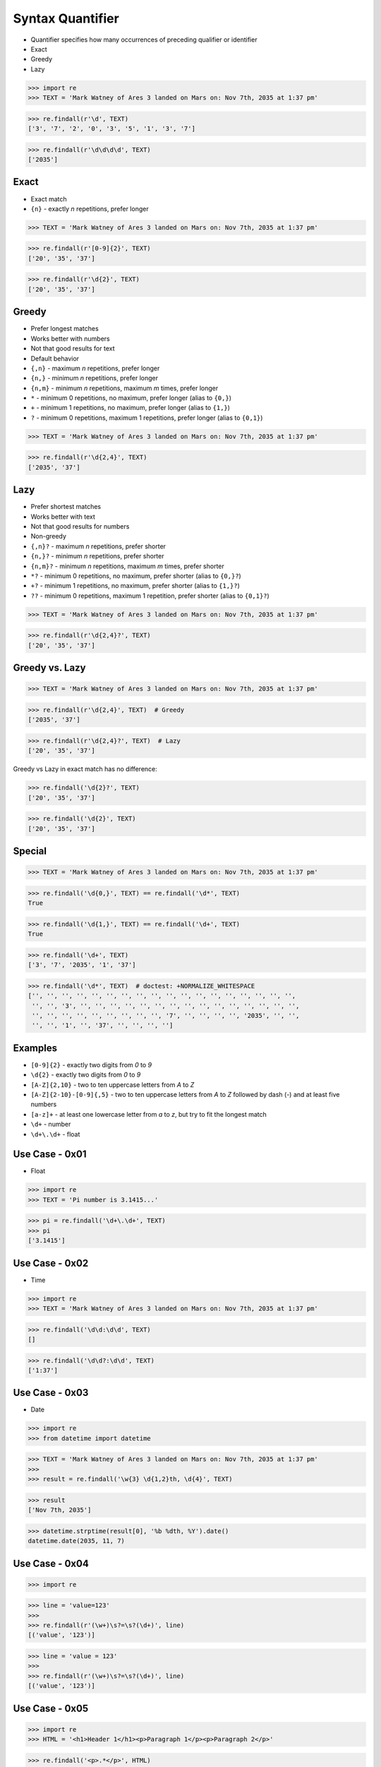 Syntax Quantifier
=================
* Quantifier specifies how many occurrences of preceding qualifier or identifier
* Exact
* Greedy
* Lazy

>>> import re
>>> TEXT = 'Mark Watney of Ares 3 landed on Mars on: Nov 7th, 2035 at 1:37 pm'

>>> re.findall(r'\d', TEXT)
['3', '7', '2', '0', '3', '5', '1', '3', '7']

>>> re.findall(r'\d\d\d\d', TEXT)
['2035']


Exact
-----
* Exact match
* ``{n}`` - exactly `n` repetitions, prefer longer

>>> TEXT = 'Mark Watney of Ares 3 landed on Mars on: Nov 7th, 2035 at 1:37 pm'

>>> re.findall(r'[0-9]{2}', TEXT)
['20', '35', '37']

>>> re.findall(r'\d{2}', TEXT)
['20', '35', '37']


Greedy
------
* Prefer longest matches
* Works better with numbers
* Not that good results for text
* Default behavior
* ``{,n}`` - maximum `n` repetitions, prefer longer
* ``{n,}`` - minimum `n` repetitions, prefer longer
* ``{n,m}`` - minimum `n` repetitions, maximum `m` times, prefer longer
* ``*`` - minimum 0 repetitions, no maximum, prefer longer (alias to ``{0,}``)
* ``+`` - minimum 1 repetitions, no maximum, prefer longer (alias to ``{1,}``)
* ``?`` - minimum 0 repetitions, maximum 1 repetitions, prefer longer  (alias to ``{0,1}``)

>>> TEXT = 'Mark Watney of Ares 3 landed on Mars on: Nov 7th, 2035 at 1:37 pm'

>>> re.findall(r'\d{2,4}', TEXT)
['2035', '37']


Lazy
----
* Prefer shortest matches
* Works better with text
* Not that good results for numbers
* Non-greedy
* ``{,n}?`` - maximum `n` repetitions, prefer shorter
* ``{n,}?`` - minimum `n` repetitions, prefer shorter
* ``{n,m}?`` - minimum `n` repetitions, maximum `m` times, prefer shorter
* ``*?`` - minimum 0 repetitions, no maximum, prefer shorter (alias to ``{0,}?``)
* ``+?`` - minimum 1 repetitions, no maximum, prefer shorter (alias to ``{1,}?``)
* ``??`` - minimum 0 repetitions, maximum 1 repetition, prefer shorter (alias to ``{0,1}?``)

>>> TEXT = 'Mark Watney of Ares 3 landed on Mars on: Nov 7th, 2035 at 1:37 pm'

>>> re.findall(r'\d{2,4}?', TEXT)
['20', '35', '37']


Greedy vs. Lazy
---------------
>>> TEXT = 'Mark Watney of Ares 3 landed on Mars on: Nov 7th, 2035 at 1:37 pm'

>>> re.findall(r'\d{2,4}', TEXT)  # Greedy
['2035', '37']

>>> re.findall(r'\d{2,4}?', TEXT)  # Lazy
['20', '35', '37']

Greedy vs Lazy in exact match has no difference:

>>> re.findall('\d{2}?', TEXT)
['20', '35', '37']

>>> re.findall('\d{2}', TEXT)
['20', '35', '37']


Special
-------
>>> TEXT = 'Mark Watney of Ares 3 landed on Mars on: Nov 7th, 2035 at 1:37 pm'

>>> re.findall('\d{0,}', TEXT) == re.findall('\d*', TEXT)
True

>>> re.findall('\d{1,}', TEXT) == re.findall('\d+', TEXT)
True

>>> re.findall('\d+', TEXT)
['3', '7', '2035', '1', '37']

>>> re.findall('\d*', TEXT)  # doctest: +NORMALIZE_WHITESPACE
['', '', '', '', '', '', '', '', '', '', '', '', '', '', '', '', '', '',
 '', '', '3', '', '', '', '', '', '', '', '', '', '', '', '', '', '', '',
 '', '', '', '', '', '', '', '', '', '7', '', '', '', '', '2035', '', '',
 '', '', '1', '', '37', '', '', '', '']


Examples
--------
* ``[0-9]{2}`` - exactly two digits from `0` to `9`
* ``\d{2}`` - exactly two digits from `0` to `9`
* ``[A-Z]{2,10}`` - two to ten uppercase letters from `A` to `Z`
* ``[A-Z]{2-10}-[0-9]{,5}`` - two to ten uppercase letters from `A` to `Z` followed by dash (`-`) and at least five numbers
* ``[a-z]+`` - at least one lowercase letter from `a` to `z`, but try to fit the longest match
* ``\d+`` - number
* ``\d+\.\d+`` - float


Use Case - 0x01
---------------
* Float

>>> import re
>>> TEXT = 'Pi number is 3.1415...'

>>> pi = re.findall('\d+\.\d+', TEXT)
>>> pi
['3.1415']


Use Case - 0x02
---------------
* Time

>>> import re
>>> TEXT = 'Mark Watney of Ares 3 landed on Mars on: Nov 7th, 2035 at 1:37 pm'

>>> re.findall('\d\d:\d\d', TEXT)
[]

>>> re.findall('\d\d?:\d\d', TEXT)
['1:37']


Use Case - 0x03
---------------
* Date

>>> import re
>>> from datetime import datetime

>>> TEXT = 'Mark Watney of Ares 3 landed on Mars on: Nov 7th, 2035 at 1:37 pm'
>>>
>>> result = re.findall('\w{3} \d{1,2}th, \d{4}', TEXT)

>>> result
['Nov 7th, 2035']

>>> datetime.strptime(result[0], '%b %dth, %Y').date()
datetime.date(2035, 11, 7)


Use Case - 0x04
---------------
>>> import re

>>> line = 'value=123'
>>>
>>> re.findall(r'(\w+)\s?=\s?(\d+)', line)
[('value', '123')]

>>> line = 'value = 123'
>>>
>>> re.findall(r'(\w+)\s?=\s?(\d+)', line)
[('value', '123')]


Use Case - 0x05
---------------
>>> import re
>>> HTML = '<h1>Header 1</h1><p>Paragraph 1</p><p>Paragraph 2</p>'

>>> re.findall('<p>.*</p>', HTML)
['<p>Paragraph 1</p><p>Paragraph 2</p>']

>>> re.findall('<p>.*?</p>', HTML)
['<p>Paragraph 1</p>', '<p>Paragraph 2</p>']


Use Case - 0x06
---------------
>>> import re
>>> HTML = '<h1>Header 1</h1><p>Paragraph 1</p><p>Paragraph 2</p>'

>>> re.findall('<p>', HTML)
['<p>', '<p>']

>>> re.findall('</p>', HTML)
['</p>', '</p>']

>>> re.findall('</?p>', HTML)
['<p>', '</p>', '<p>', '</p>']


Use Case - 0x07
---------------
>>> import re
>>> HTML = '<h1>Header 1</h1><p>Paragraph 1</p><p>Paragraph 2</p>'

>>> re.findall('<.+>', HTML)
['<h1>Header 1</h1><p>Paragraph 1</p><p>Paragraph 2</p>']

>>> re.findall('<.+?>', HTML)
['<h1>', '</h1>', '<p>', '</p>', '<p>', '</p>']

>>> re.findall('</?.+?>', HTML)
['<h1>', '</h1>', '<p>', '</p>', '<p>', '</p>']

>>> re.findall('</?(.+?)>', HTML)
['h1', 'h1', 'p', 'p', 'p', 'p']

>>> tags = re.findall('</?(.+?)>', HTML)
>>> sorted(set(tags))
['h1', 'p']


Use Case - 0x08
---------------
>>> import re
>>> HTML = '<h1>Header 1</h1><p>Paragraph 1</p><p>Paragraph 2</p>'

>>> re.findall('</?.*>', HTML)
['<h1>Header 1</h1><p>Paragraph 1</p><p>Paragraph 2</p>']

>>> re.findall('</?.*?>', HTML)
['<h1>', '</h1>', '<p>', '</p>', '<p>', '</p>']
